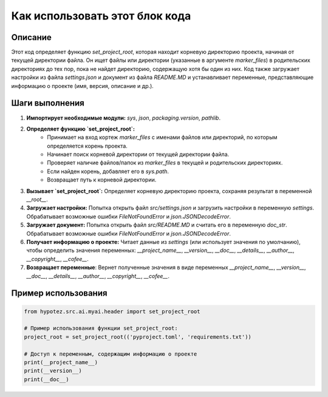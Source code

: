 Как использовать этот блок кода
========================================================================================

Описание
-------------------------
Этот код определяет функцию `set_project_root`, которая находит корневую директорию проекта, начиная от текущей директории файла. Он ищет файлы или директории (указанные в аргументе `marker_files`) в родительских директориях до тех пор, пока не найдет директорию, содержащую хотя бы один из них.  Код также загружает настройки из файла `settings.json` и документ из файла `README.MD`  и устанавливает переменные, представляющие информацию о проекте (имя, версия, описание и др.).

Шаги выполнения
-------------------------
1. **Импортирует необходимые модули:**  `sys`, `json`, `packaging.version`, `pathlib`.
2. **Определяет функцию `set_project_root`:**
    - Принимает на вход кортеж `marker_files` с именами файлов или директорий, по которым определяется корень проекта.
    - Начинает поиск корневой директории от текущей директории файла.
    - Проверяет наличие файлов/папок из `marker_files` в текущей и родительских директориях.
    - Если найден корень, добавляет его в `sys.path`.
    - Возвращает путь к корневой директории.
3. **Вызывает `set_project_root`:** Определяет корневую директорию проекта, сохраняя результат в переменной `__root__`.
4. **Загружает настройки:** Попытка открыть файл `src/settings.json` и загрузить настройки в переменную `settings`. Обрабатывает возможные ошибки `FileNotFoundError` и `json.JSONDecodeError`.
5. **Загружает документ:** Попытка открыть файл `src/README.MD` и считать его в переменную `doc_str`. Обрабатывает возможные ошибки `FileNotFoundError` и `json.JSONDecodeError`.
6. **Получает информацию о проекте:** Читает данные из `settings` (или использует значения по умолчанию), чтобы определить значения переменных: `__project_name__`, `__version__`, `__doc__`, `__details__`, `__author__`, `__copyright__`, `__cofee__`.
7. **Возвращает переменные**: Вернет полученные значения в виде переменных `__project_name__`, `__version__`, `__doc__`, `__details__`, `__author__`, `__copyright__`, `__cofee__`.

Пример использования
-------------------------
.. code-block:: python

    from hypotez.src.ai.myai.header import set_project_root

    # Пример использования функции set_project_root:
    project_root = set_project_root(('pyproject.toml', 'requirements.txt'))

    # Доступ к переменным, содержащим информацию о проекте
    print(__project_name__)
    print(__version__)
    print(__doc__)